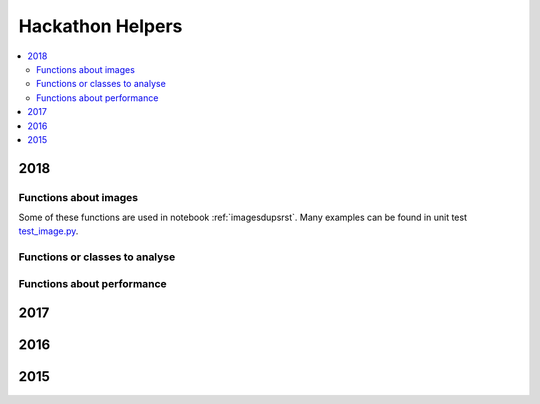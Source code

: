 
Hackathon Helpers
=================

.. contents::
    :local:

.. _l-hack-fct-2018:

2018
++++

Functions about images
^^^^^^^^^^^^^^^^^^^^^^

.. autosignature:: ensae_projects.hackathon.image_helper.enumerate_batch_features

.. autosignature:: ensae_projects.hackathon.image_helper.enumerate_image_class

.. autosignature:: ensae_projects.hackathon.image_helper.folder_split_train_test

.. autosignature:: ensae_projects.hackathon.image_helper.histogram_image_size

.. autosignature:: ensae_projects.hackathon.image_helper.img2gray

.. autosignature:: ensae_projects.hackathon.image_helper.image_zoom

.. autosignature:: ensae_projects.hackathon.image_helper.last_element

.. autosignature:: ensae_projects.hackathon.image_helper.load_batch_features

.. autosignature:: ensae_projects.hackathon.image_helper.plot_gallery_random_images

.. autosignature:: ensae_projects.hackathon.image_helper.read_image

.. autosignature:: ensae_projects.hackathon.image_helper.stream_apply_image_transform

.. autosignature:: ensae_projects.hackathon.image_helper.stream_copy_images

.. autosignature:: ensae_projects.hackathon.image_helper.stream_download_images

.. autosignature:: ensae_projects.hackathon.image_helper.stream_image2features

.. autosignature:: ensae_projects.hackathon.image_helper.stream_random_sample

Some of these functions are used in notebook :ref:`imagesdupsrst`.
Many examples can be found in unit test
`test_image.py <https://github.com/sdpython/ensae_projects/blob/master/_unittests/ut_hackathon/test_image.py>`_.

Functions or classes to analyse
^^^^^^^^^^^^^^^^^^^^^^^^^^^^^^^

.. autosignature:: ensae_projects.hackathon.image_knn.ImageNearestNeighbors

Functions about performance
^^^^^^^^^^^^^^^^^^^^^^^^^^^

.. autosignature:: ensae_projects.hackathon.perf2018.MLStoragePerf2018

.. autosignature:: ensae_projects.hackathon.perf2018.MLStoragePerf2018Image

2017
++++

.. autosignature:: ensae_projects.hackathon.json_helper.extract_images_from_json_2017

.. autosignature:: ensae_projects.hackathon.image_helper.resize_image

2016
++++

.. autosignature:: ensae_projects.ml.competitions.AUC

.. autosignature:: ensae_projects.ml.competitions.AUC_multi

.. autosignature:: ensae_projects.ml.competitions.AUC_multi_multi

2015
++++

.. autosignature:: ensae_projects.datainc.data_helper.change_encoding

.. autosignature:: ensae_projects.datainc.data_helper.change_encoding_improve

.. autosignature:: ensae_projects.datainc.data_helper.clean_column_name_sql_dump

.. autosignature:: ensae_projects.datainc.data_helper.convert_dates

.. autosignature:: ensae_projects.datainc.data_helper.enumerate_text_lines
